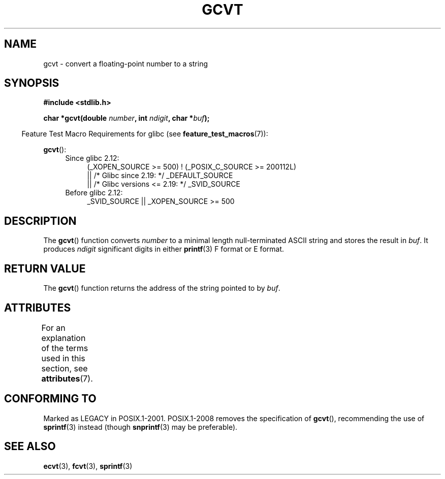 .\" Copyright 1993 David Metcalfe (david@prism.demon.co.uk)
.\"
.\" %%%LICENSE_START(VERBATIM)
.\" Permission is granted to make and distribute verbatim copies of this
.\" manual provided the copyright notice and this permission notice are
.\" preserved on all copies.
.\"
.\" Permission is granted to copy and distribute modified versions of this
.\" manual under the conditions for verbatim copying, provided that the
.\" entire resulting derived work is distributed under the terms of a
.\" permission notice identical to this one.
.\"
.\" Since the Linux kernel and libraries are constantly changing, this
.\" manual page may be incorrect or out-of-date.  The author(s) assume no
.\" responsibility for errors or omissions, or for damages resulting from
.\" the use of the information contained herein.  The author(s) may not
.\" have taken the same level of care in the production of this manual,
.\" which is licensed free of charge, as they might when working
.\" professionally.
.\"
.\" Formatted or processed versions of this manual, if unaccompanied by
.\" the source, must acknowledge the copyright and authors of this work.
.\" %%%LICENSE_END
.\"
.\" References consulted:
.\"     Linux libc source code
.\"     Lewine's _POSIX Programmer's Guide_ (O'Reilly & Associates, 1991)
.\"     386BSD man pages
.\" Modified Sat Jul 24 19:32:25 1993 by Rik Faith (faith@cs.unc.edu)
.TH GCVT 3 2016-03-15 "" "Linux Programmer's Manual"
.SH NAME
gcvt \- convert a floating-point number to a string
.SH SYNOPSIS
.nf
.B #include <stdlib.h>
.PP
.BI "char *gcvt(double " number ", int " ndigit ", char *" buf );
.fi
.PP
.in -4n
Feature Test Macro Requirements for glibc (see
.BR feature_test_macros (7)):
.in
.PP
.BR gcvt ():
.ad l
.PD 0
.RS 4
.TP 4
Since glibc 2.12:
.nf
(_XOPEN_SOURCE\ >=\ 500) ! (_POSIX_C_SOURCE\ >=\ 200112L)
    || /* Glibc since 2.19: */ _DEFAULT_SOURCE
    || /* Glibc versions <= 2.19: */ _SVID_SOURCE
.fi
.TP 4
Before glibc 2.12:
_SVID_SOURCE || _XOPEN_SOURCE\ >=\ 500
.\"    || _XOPEN_SOURCE && _XOPEN_SOURCE_EXTENDED
.RE
.PD
.ad b
.SH DESCRIPTION
The
.BR gcvt ()
function converts \fInumber\fP to a minimal length null-terminated
ASCII string and stores the result in \fIbuf\fP.
It produces \fIndigit\fP significant digits in either
.BR printf (3)
F format or E format.
.SH RETURN VALUE
The
.BR gcvt ()
function returns the address of the string pointed to
by \fIbuf\fP.
.SH ATTRIBUTES
For an explanation of the terms used in this section, see
.BR attributes (7).
.TS
allbox;
lb lb lb
l l l.
Interface	Attribute	Value
T{
.BR gcvt ()
T}	Thread safety	MT-Safe
.TE
.sp 1
.SH CONFORMING TO
Marked as LEGACY in POSIX.1-2001.
POSIX.1-2008 removes the specification of
.BR gcvt (),
recommending the use of
.BR sprintf (3)
instead (though
.BR snprintf (3)
may be preferable).
.SH SEE ALSO
.BR ecvt (3),
.BR fcvt (3),
.BR sprintf (3)
